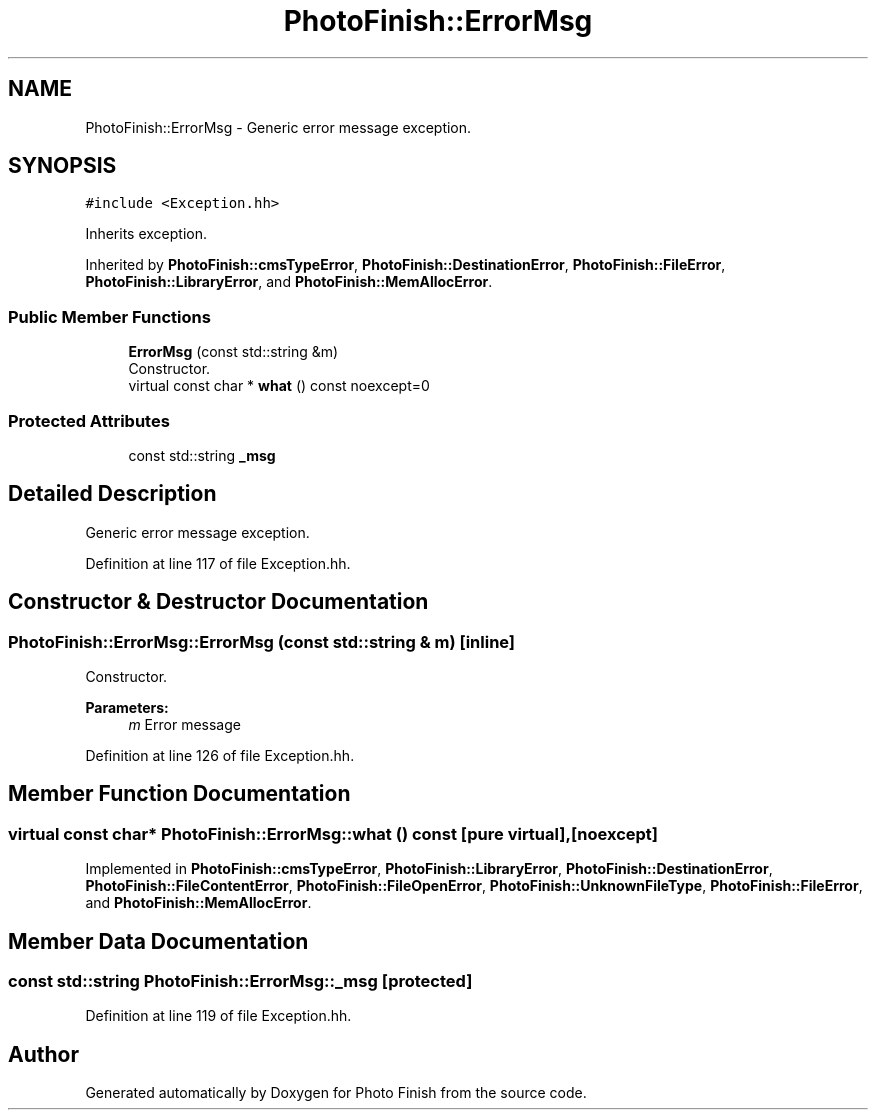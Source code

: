 .TH "PhotoFinish::ErrorMsg" 3 "Mon Mar 6 2017" "Version 1" "Photo Finish" \" -*- nroff -*-
.ad l
.nh
.SH NAME
PhotoFinish::ErrorMsg \- Generic error message exception\&.  

.SH SYNOPSIS
.br
.PP
.PP
\fC#include <Exception\&.hh>\fP
.PP
Inherits exception\&.
.PP
Inherited by \fBPhotoFinish::cmsTypeError\fP, \fBPhotoFinish::DestinationError\fP, \fBPhotoFinish::FileError\fP, \fBPhotoFinish::LibraryError\fP, and \fBPhotoFinish::MemAllocError\fP\&.
.SS "Public Member Functions"

.in +1c
.ti -1c
.RI "\fBErrorMsg\fP (const std::string &m)"
.br
.RI "Constructor\&. "
.ti -1c
.RI "virtual const char * \fBwhat\fP () const noexcept=0"
.br
.in -1c
.SS "Protected Attributes"

.in +1c
.ti -1c
.RI "const std::string \fB_msg\fP"
.br
.in -1c
.SH "Detailed Description"
.PP 
Generic error message exception\&. 
.PP
Definition at line 117 of file Exception\&.hh\&.
.SH "Constructor & Destructor Documentation"
.PP 
.SS "PhotoFinish::ErrorMsg::ErrorMsg (const std::string & m)\fC [inline]\fP"

.PP
Constructor\&. 
.PP
\fBParameters:\fP
.RS 4
\fIm\fP Error message 
.RE
.PP

.PP
Definition at line 126 of file Exception\&.hh\&.
.SH "Member Function Documentation"
.PP 
.SS "virtual const char* PhotoFinish::ErrorMsg::what () const\fC [pure virtual]\fP, \fC [noexcept]\fP"

.PP
Implemented in \fBPhotoFinish::cmsTypeError\fP, \fBPhotoFinish::LibraryError\fP, \fBPhotoFinish::DestinationError\fP, \fBPhotoFinish::FileContentError\fP, \fBPhotoFinish::FileOpenError\fP, \fBPhotoFinish::UnknownFileType\fP, \fBPhotoFinish::FileError\fP, and \fBPhotoFinish::MemAllocError\fP\&.
.SH "Member Data Documentation"
.PP 
.SS "const std::string PhotoFinish::ErrorMsg::_msg\fC [protected]\fP"

.PP
Definition at line 119 of file Exception\&.hh\&.

.SH "Author"
.PP 
Generated automatically by Doxygen for Photo Finish from the source code\&.
